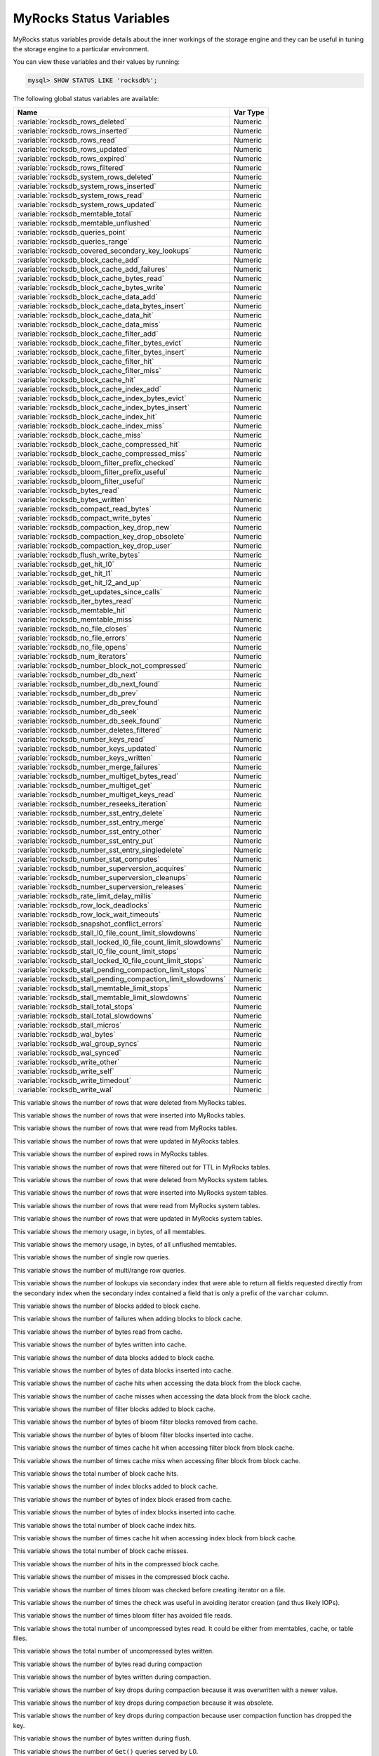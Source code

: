 .. _myrocks_status_variables:

========================
MyRocks Status Variables
========================

MyRocks status variables provide details
about the inner workings of the storage engine
and they can be useful in tuning the storage engine
to a particular environment.

You can view these variables and their values by running:

.. code-block:: mysql

  mysql> SHOW STATUS LIKE 'rocksdb%';

The following global status variables are available:

.. tabularcolumns:: |p{9cm}|p{6cm}|

.. list-table::
   :header-rows: 1

   * - Name
     - Var Type
   * - :variable:`rocksdb_rows_deleted`
     - Numeric
   * - :variable:`rocksdb_rows_inserted`
     - Numeric
   * - :variable:`rocksdb_rows_read`
     - Numeric
   * - :variable:`rocksdb_rows_updated`
     - Numeric
   * - :variable:`rocksdb_rows_expired`
     - Numeric
   * - :variable:`rocksdb_rows_filtered`
     - Numeric
   * - :variable:`rocksdb_system_rows_deleted`
     - Numeric
   * - :variable:`rocksdb_system_rows_inserted`
     - Numeric
   * - :variable:`rocksdb_system_rows_read`
     - Numeric
   * - :variable:`rocksdb_system_rows_updated`
     - Numeric
   * - :variable:`rocksdb_memtable_total`
     - Numeric
   * - :variable:`rocksdb_memtable_unflushed`
     - Numeric
   * - :variable:`rocksdb_queries_point`
     - Numeric
   * - :variable:`rocksdb_queries_range`
     - Numeric
   * - :variable:`rocksdb_covered_secondary_key_lookups`
     - Numeric
   * - :variable:`rocksdb_block_cache_add`
     - Numeric
   * - :variable:`rocksdb_block_cache_add_failures`
     - Numeric
   * - :variable:`rocksdb_block_cache_bytes_read`
     - Numeric
   * - :variable:`rocksdb_block_cache_bytes_write`
     - Numeric
   * - :variable:`rocksdb_block_cache_data_add`
     - Numeric
   * - :variable:`rocksdb_block_cache_data_bytes_insert`
     - Numeric
   * - :variable:`rocksdb_block_cache_data_hit`
     - Numeric
   * - :variable:`rocksdb_block_cache_data_miss`
     - Numeric
   * - :variable:`rocksdb_block_cache_filter_add`
     - Numeric
   * - :variable:`rocksdb_block_cache_filter_bytes_evict`
     - Numeric
   * - :variable:`rocksdb_block_cache_filter_bytes_insert`
     - Numeric
   * - :variable:`rocksdb_block_cache_filter_hit`
     - Numeric
   * - :variable:`rocksdb_block_cache_filter_miss`
     - Numeric
   * - :variable:`rocksdb_block_cache_hit`
     - Numeric
   * - :variable:`rocksdb_block_cache_index_add`
     - Numeric
   * - :variable:`rocksdb_block_cache_index_bytes_evict`
     - Numeric
   * - :variable:`rocksdb_block_cache_index_bytes_insert`
     - Numeric
   * - :variable:`rocksdb_block_cache_index_hit`
     - Numeric
   * - :variable:`rocksdb_block_cache_index_miss`
     - Numeric
   * - :variable:`rocksdb_block_cache_miss`
     - Numeric
   * - :variable:`rocksdb_block_cache_compressed_hit`
     - Numeric
   * - :variable:`rocksdb_block_cache_compressed_miss`
     - Numeric
   * - :variable:`rocksdb_bloom_filter_prefix_checked`
     - Numeric
   * - :variable:`rocksdb_bloom_filter_prefix_useful`
     - Numeric
   * - :variable:`rocksdb_bloom_filter_useful`
     - Numeric
   * - :variable:`rocksdb_bytes_read`
     - Numeric
   * - :variable:`rocksdb_bytes_written`
     - Numeric
   * - :variable:`rocksdb_compact_read_bytes`
     - Numeric
   * - :variable:`rocksdb_compact_write_bytes`
     - Numeric
   * - :variable:`rocksdb_compaction_key_drop_new`
     - Numeric
   * - :variable:`rocksdb_compaction_key_drop_obsolete`
     - Numeric
   * - :variable:`rocksdb_compaction_key_drop_user`
     - Numeric
   * - :variable:`rocksdb_flush_write_bytes`
     - Numeric
   * - :variable:`rocksdb_get_hit_l0`
     - Numeric
   * - :variable:`rocksdb_get_hit_l1`
     - Numeric
   * - :variable:`rocksdb_get_hit_l2_and_up`
     - Numeric
   * - :variable:`rocksdb_get_updates_since_calls`
     - Numeric
   * - :variable:`rocksdb_iter_bytes_read`
     - Numeric
   * - :variable:`rocksdb_memtable_hit`
     - Numeric
   * - :variable:`rocksdb_memtable_miss`
     - Numeric
   * - :variable:`rocksdb_no_file_closes`
     - Numeric
   * - :variable:`rocksdb_no_file_errors`
     - Numeric
   * - :variable:`rocksdb_no_file_opens`
     - Numeric
   * - :variable:`rocksdb_num_iterators`
     - Numeric
   * - :variable:`rocksdb_number_block_not_compressed`
     - Numeric
   * - :variable:`rocksdb_number_db_next`
     - Numeric
   * - :variable:`rocksdb_number_db_next_found`
     - Numeric
   * - :variable:`rocksdb_number_db_prev`
     - Numeric
   * - :variable:`rocksdb_number_db_prev_found`
     - Numeric
   * - :variable:`rocksdb_number_db_seek`
     - Numeric
   * - :variable:`rocksdb_number_db_seek_found`
     - Numeric
   * - :variable:`rocksdb_number_deletes_filtered`
     - Numeric
   * - :variable:`rocksdb_number_keys_read`
     - Numeric
   * - :variable:`rocksdb_number_keys_updated`
     - Numeric
   * - :variable:`rocksdb_number_keys_written`
     - Numeric
   * - :variable:`rocksdb_number_merge_failures`
     - Numeric
   * - :variable:`rocksdb_number_multiget_bytes_read`
     - Numeric
   * - :variable:`rocksdb_number_multiget_get`
     - Numeric
   * - :variable:`rocksdb_number_multiget_keys_read`
     - Numeric
   * - :variable:`rocksdb_number_reseeks_iteration`
     - Numeric
   * - :variable:`rocksdb_number_sst_entry_delete`
     - Numeric
   * - :variable:`rocksdb_number_sst_entry_merge`
     - Numeric
   * - :variable:`rocksdb_number_sst_entry_other`
     - Numeric
   * - :variable:`rocksdb_number_sst_entry_put`
     - Numeric
   * - :variable:`rocksdb_number_sst_entry_singledelete`
     - Numeric
   * - :variable:`rocksdb_number_stat_computes`
     - Numeric
   * - :variable:`rocksdb_number_superversion_acquires`
     - Numeric
   * - :variable:`rocksdb_number_superversion_cleanups`
     - Numeric
   * - :variable:`rocksdb_number_superversion_releases`
     - Numeric
   * - :variable:`rocksdb_rate_limit_delay_millis`
     - Numeric
   * - :variable:`rocksdb_row_lock_deadlocks`
     - Numeric
   * - :variable:`rocksdb_row_lock_wait_timeouts`
     - Numeric
   * - :variable:`rocksdb_snapshot_conflict_errors`
     - Numeric
   * - :variable:`rocksdb_stall_l0_file_count_limit_slowdowns`
     - Numeric
   * - :variable:`rocksdb_stall_locked_l0_file_count_limit_slowdowns`
     - Numeric
   * - :variable:`rocksdb_stall_l0_file_count_limit_stops`
     - Numeric
   * - :variable:`rocksdb_stall_locked_l0_file_count_limit_stops`
     - Numeric
   * - :variable:`rocksdb_stall_pending_compaction_limit_stops`
     - Numeric
   * - :variable:`rocksdb_stall_pending_compaction_limit_slowdowns`
     - Numeric
   * - :variable:`rocksdb_stall_memtable_limit_stops`
     - Numeric
   * - :variable:`rocksdb_stall_memtable_limit_slowdowns`
     - Numeric
   * - :variable:`rocksdb_stall_total_stops`
     - Numeric
   * - :variable:`rocksdb_stall_total_slowdowns`
     - Numeric
   * - :variable:`rocksdb_stall_micros`
     - Numeric
   * - :variable:`rocksdb_wal_bytes`
     - Numeric
   * - :variable:`rocksdb_wal_group_syncs`
     - Numeric
   * - :variable:`rocksdb_wal_synced`
     - Numeric
   * - :variable:`rocksdb_write_other`
     - Numeric
   * - :variable:`rocksdb_write_self`
     - Numeric
   * - :variable:`rocksdb_write_timedout`
     - Numeric
   * - :variable:`rocksdb_write_wal`
     - Numeric

.. variable:: rocksdb_rows_deleted

This variable shows the number of rows that were deleted from MyRocks tables.

.. variable:: rocksdb_rows_inserted

This variable shows the number of rows that were inserted into MyRocks tables.

.. variable:: rocksdb_rows_read

This variable shows the number of rows that were read from MyRocks tables.

.. variable:: rocksdb_rows_updated

This variable shows the number of rows that were updated in MyRocks tables.

.. variable:: rocksdb_rows_expired

This variable shows the number of expired rows in MyRocks tables.

.. variable:: rocksdb_rows_filtered

This variable shows the number of rows that were filtered out for TTL in
MyRocks tables.

.. variable:: rocksdb_system_rows_deleted

This variable shows the number of rows that were deleted
from MyRocks system tables.

.. variable:: rocksdb_system_rows_inserted

This variable shows the number of rows that were inserted
into MyRocks system tables.

.. variable:: rocksdb_system_rows_read

This variable shows the number of rows that were read
from MyRocks system tables.

.. variable:: rocksdb_system_rows_updated

This variable shows the number of rows that were updated
in MyRocks system tables.

.. variable:: rocksdb_memtable_total

This variable shows the memory usage, in bytes, of all memtables.

.. variable:: rocksdb_memtable_unflushed

This variable shows the memory usage, in bytes, of all unflushed memtables.

.. variable:: rocksdb_queries_point

This variable shows the number of single row queries.

.. variable:: rocksdb_queries_range

This variable shows the number of multi/range row queries.

.. variable:: rocksdb_covered_secondary_key_lookups

This variable shows the number of lookups via secondary index that were able to
return all fields requested directly from the secondary index when the
secondary index contained a field that is only a prefix of the
``varchar`` column.

.. variable:: rocksdb_block_cache_add

This variable shows the number of blocks added to block cache.

.. variable:: rocksdb_block_cache_add_failures

This variable shows the number of failures when adding blocks to block cache.

.. variable:: rocksdb_block_cache_bytes_read

This variable shows the number of bytes read from cache.

.. variable:: rocksdb_block_cache_bytes_write

This variable shows the number of bytes written into cache.

.. variable:: rocksdb_block_cache_data_add

This variable shows the number of data blocks added to block cache.

.. variable:: rocksdb_block_cache_data_bytes_insert

This variable shows the number of bytes of data blocks inserted into cache.

.. variable:: rocksdb_block_cache_data_hit

This variable shows the number of cache hits when accessing the
data block from the block cache.

.. variable:: rocksdb_block_cache_data_miss

This variable shows the number of cache misses when accessing the
data block from the block cache.

.. variable:: rocksdb_block_cache_filter_add

This variable shows the number of filter blocks added to block cache.

.. variable:: rocksdb_block_cache_filter_bytes_evict

This variable shows the number of bytes of bloom filter blocks
removed from cache.

.. variable:: rocksdb_block_cache_filter_bytes_insert

This variable shows the number of bytes of bloom filter blocks
inserted into cache.

.. variable:: rocksdb_block_cache_filter_hit

This variable shows the number of times cache hit when accessing filter block
from block cache.

.. variable:: rocksdb_block_cache_filter_miss

This variable shows the number of times cache miss when accessing filter
block from block cache.

.. variable:: rocksdb_block_cache_hit

This variable shows the total number of block cache hits.

.. variable:: rocksdb_block_cache_index_add

This variable shows the number of index blocks added to block cache.

.. variable:: rocksdb_block_cache_index_bytes_evict

This variable shows the number of bytes of index block erased from cache.

.. variable:: rocksdb_block_cache_index_bytes_insert

This variable shows the number of bytes of index blocks inserted into cache.

.. variable:: rocksdb_block_cache_index_hit

This variable shows the total number of block cache index hits.

.. variable:: rocksdb_block_cache_index_miss

This variable shows the number of times cache hit when accessing index
block from block cache.

.. variable:: rocksdb_block_cache_miss

This variable shows the total number of block cache misses.

.. variable:: rocksdb_block_cache_compressed_hit

This variable shows the number of hits in the compressed block cache.

.. variable:: rocksdb_block_cache_compressed_miss

This variable shows the number of misses in the compressed block cache.

.. variable:: rocksdb_bloom_filter_prefix_checked

This variable shows the number of times bloom was checked before
creating iterator on a file.

.. variable:: rocksdb_bloom_filter_prefix_useful

This variable shows the number of times the check was useful in avoiding
iterator creation (and thus likely IOPs).

.. variable:: rocksdb_bloom_filter_useful

This variable shows the number of times bloom filter has avoided file reads.

.. variable:: rocksdb_bytes_read

This variable shows the total number of uncompressed bytes read. It could be
either from memtables, cache, or table files.

.. variable:: rocksdb_bytes_written

This variable shows the total number of uncompressed bytes written.

.. variable:: rocksdb_compact_read_bytes

This variable shows the number of bytes read during compaction

.. variable:: rocksdb_compact_write_bytes

This variable shows the number of bytes written during compaction.

.. variable:: rocksdb_compaction_key_drop_new

This variable shows the number of key drops during compaction because
it was overwritten with a newer value.

.. variable:: rocksdb_compaction_key_drop_obsolete

This variable shows the number of key drops during compaction because
it was obsolete.

.. variable:: rocksdb_compaction_key_drop_user

This variable shows the number of key drops during compaction because
user compaction function has dropped the key.

.. variable:: rocksdb_flush_write_bytes

This variable shows the number of bytes written during flush.

.. variable:: rocksdb_get_hit_l0

This variable shows the number of ``Get()`` queries served by L0.

.. variable:: rocksdb_get_hit_l1

This variable shows the number of ``Get()`` queries served by L1.

.. variable:: rocksdb_get_hit_l2_and_up

This variable shows the number of ``Get()`` queries served by L2 and up.

.. variable:: rocksdb_get_updates_since_calls

This variable shows the number of calls to ``GetUpdatesSince`` function.
Useful to keep track of transaction log iterator refreshes

.. variable:: rocksdb_iter_bytes_read

This variable shows the number of uncompressed bytes read from an iterator.
It includes size of key and value.

.. variable:: rocksdb_memtable_hit

This variable shows the number of memtable hits.

.. variable:: rocksdb_memtable_miss

This variable shows the number of memtable misses.

.. variable:: rocksdb_no_file_closes

This variable shows the number of time file were closed.

.. variable:: rocksdb_no_file_errors

This variable shows number of errors trying to read in data from an sst file.

.. variable:: rocksdb_no_file_opens

This variable shows the number of time file were opened.

.. variable:: rocksdb_num_iterators

This variable shows the number of currently open iterators.

.. variable:: rocksdb_number_block_not_compressed

This variable shows the number of uncompressed blocks.

.. variable:: rocksdb_number_db_next

This variable shows the number of calls to ``next``.

.. variable:: rocksdb_number_db_next_found

This variable shows the number of calls to ``next`` that returned data.

.. variable:: rocksdb_number_db_prev

This variable shows the number of calls to ``prev``.

.. variable:: rocksdb_number_db_prev_found

This variable shows the number of calls to ``prev`` that returned data.

.. variable:: rocksdb_number_db_seek

This variable shows the number of calls to ``seek``.

.. variable:: rocksdb_number_db_seek_found

This variable shows the number of calls to ``seek`` that returned data.

.. variable:: rocksdb_number_deletes_filtered

This variable shows the number of deleted records that were not required to be
written to storage because key did not exist.

.. variable:: rocksdb_number_keys_read

This variable shows the number of keys read.

.. variable:: rocksdb_number_keys_updated

This variable shows the number of keys updated, if inplace update is enabled.

.. variable:: rocksdb_number_keys_written

This variable shows the number of keys written to the database.

.. variable:: rocksdb_number_merge_failures

This variable shows the number of failures performing merge operator actions
in RocksDB.

.. variable:: rocksdb_number_multiget_bytes_read

This variable shows the number of bytes read during RocksDB
``MultiGet()`` calls.

.. variable:: rocksdb_number_multiget_get

This variable shows the number ``MultiGet()`` requests to RocksDB.

.. variable:: rocksdb_number_multiget_keys_read

This variable shows the keys read via ``MultiGet()``.

.. variable:: rocksdb_number_reseeks_iteration

This variable shows the number of times reseek happened inside an iteration to
skip over large number of keys with same userkey.

.. variable:: rocksdb_number_sst_entry_delete

This variable shows the total number of delete markers written by MyRocks.

.. variable:: rocksdb_number_sst_entry_merge

This variable shows the total number of merge keys written by MyRocks.

.. variable:: rocksdb_number_sst_entry_other

This variable shows the total number of non-delete, non-merge, non-put keys
written by MyRocks.

.. variable:: rocksdb_number_sst_entry_put

This variable shows the total number of put keys written by MyRocks.

.. variable:: rocksdb_number_sst_entry_singledelete

This variable shows the total number of single delete keys written by MyRocks.

.. variable:: rocksdb_number_stat_computes

This variable isn't used anymore and will be removed in future releases.

.. variable:: rocksdb_number_superversion_acquires

This variable shows the number of times the superversion structure has been
acquired in RocksDB, this is used for tracking all of the files for the
database.

.. variable:: rocksdb_number_superversion_cleanups

.. variable:: rocksdb_number_superversion_releases

.. variable:: rocksdb_rate_limit_delay_millis

This variable isn't used anymore and will be removed in future releases.

.. variable:: rocksdb_row_lock_deadlocks

This variable shows the total number of deadlocks that have been detected since the instance was started.

.. variable:: rocksdb_row_lock_wait_timeouts

This variable shows the total number of row lock wait timeouts that have been detected since the instance was started.

.. variable:: rocksdb_snapshot_conflict_errors

This variable shows the number of snapshot conflict errors occurring during
write transactions that forces the transaction to rollback.

.. variable:: rocksdb_stall_l0_file_count_limit_slowdowns

This variable shows the slowdowns in write due to L0 being close to full.

.. variable:: rocksdb_stall_locked_l0_file_count_limit_slowdowns

This variable shows the slowdowns in write due to L0 being close to full and
compaction for L0 is already in progress.

.. variable:: rocksdb_stall_l0_file_count_limit_stops

This variable shows the stalls in write due to L0 being full.

.. variable:: rocksdb_stall_locked_l0_file_count_limit_stops

This variable shows the stalls in write due to L0 being full and compaction
for L0 is already in progress.

.. variable:: rocksdb_stall_pending_compaction_limit_stops

This variable shows the stalls in write due to hitting limits set for max
number of pending compaction bytes.

.. variable:: rocksdb_stall_pending_compaction_limit_slowdowns

This variable shows the slowdowns in write due to getting close to limits set
for max number of pending compaction bytes.

.. variable:: rocksdb_stall_memtable_limit_stops

This variable shows the stalls in write due to hitting max number of
``memTables`` allowed.

.. variable:: rocksdb_stall_memtable_limit_slowdowns

This variable shows the slowdowns in writes due to getting close to
max number of memtables allowed.

.. variable:: rocksdb_stall_total_stops

This variable shows the total number of write stalls.

.. variable:: rocksdb_stall_total_slowdowns

This variable shows the total number of write slowdowns.

.. variable:: rocksdb_stall_micros

This variable shows how long (in microseconds) the writer had to wait for
compaction or flush to finish.

.. variable:: rocksdb_wal_bytes

This variables shows the number of bytes written to WAL.

.. variable:: rocksdb_wal_group_syncs

This variable shows the number of group commit WAL file syncs
that have occurred.

.. variable:: rocksdb_wal_synced

This variable shows the number of times WAL sync was done.

.. variable:: rocksdb_write_other

This variable shows the number of writes processed by another thread.

.. variable:: rocksdb_write_self

This variable shows the number of writes that were processed
by a requesting thread.

.. variable:: rocksdb_write_timedout

This variable shows the number of writes ending up with timed-out.

.. variable:: rocksdb_write_wal

This variable shows the number of Write calls that request WAL.
